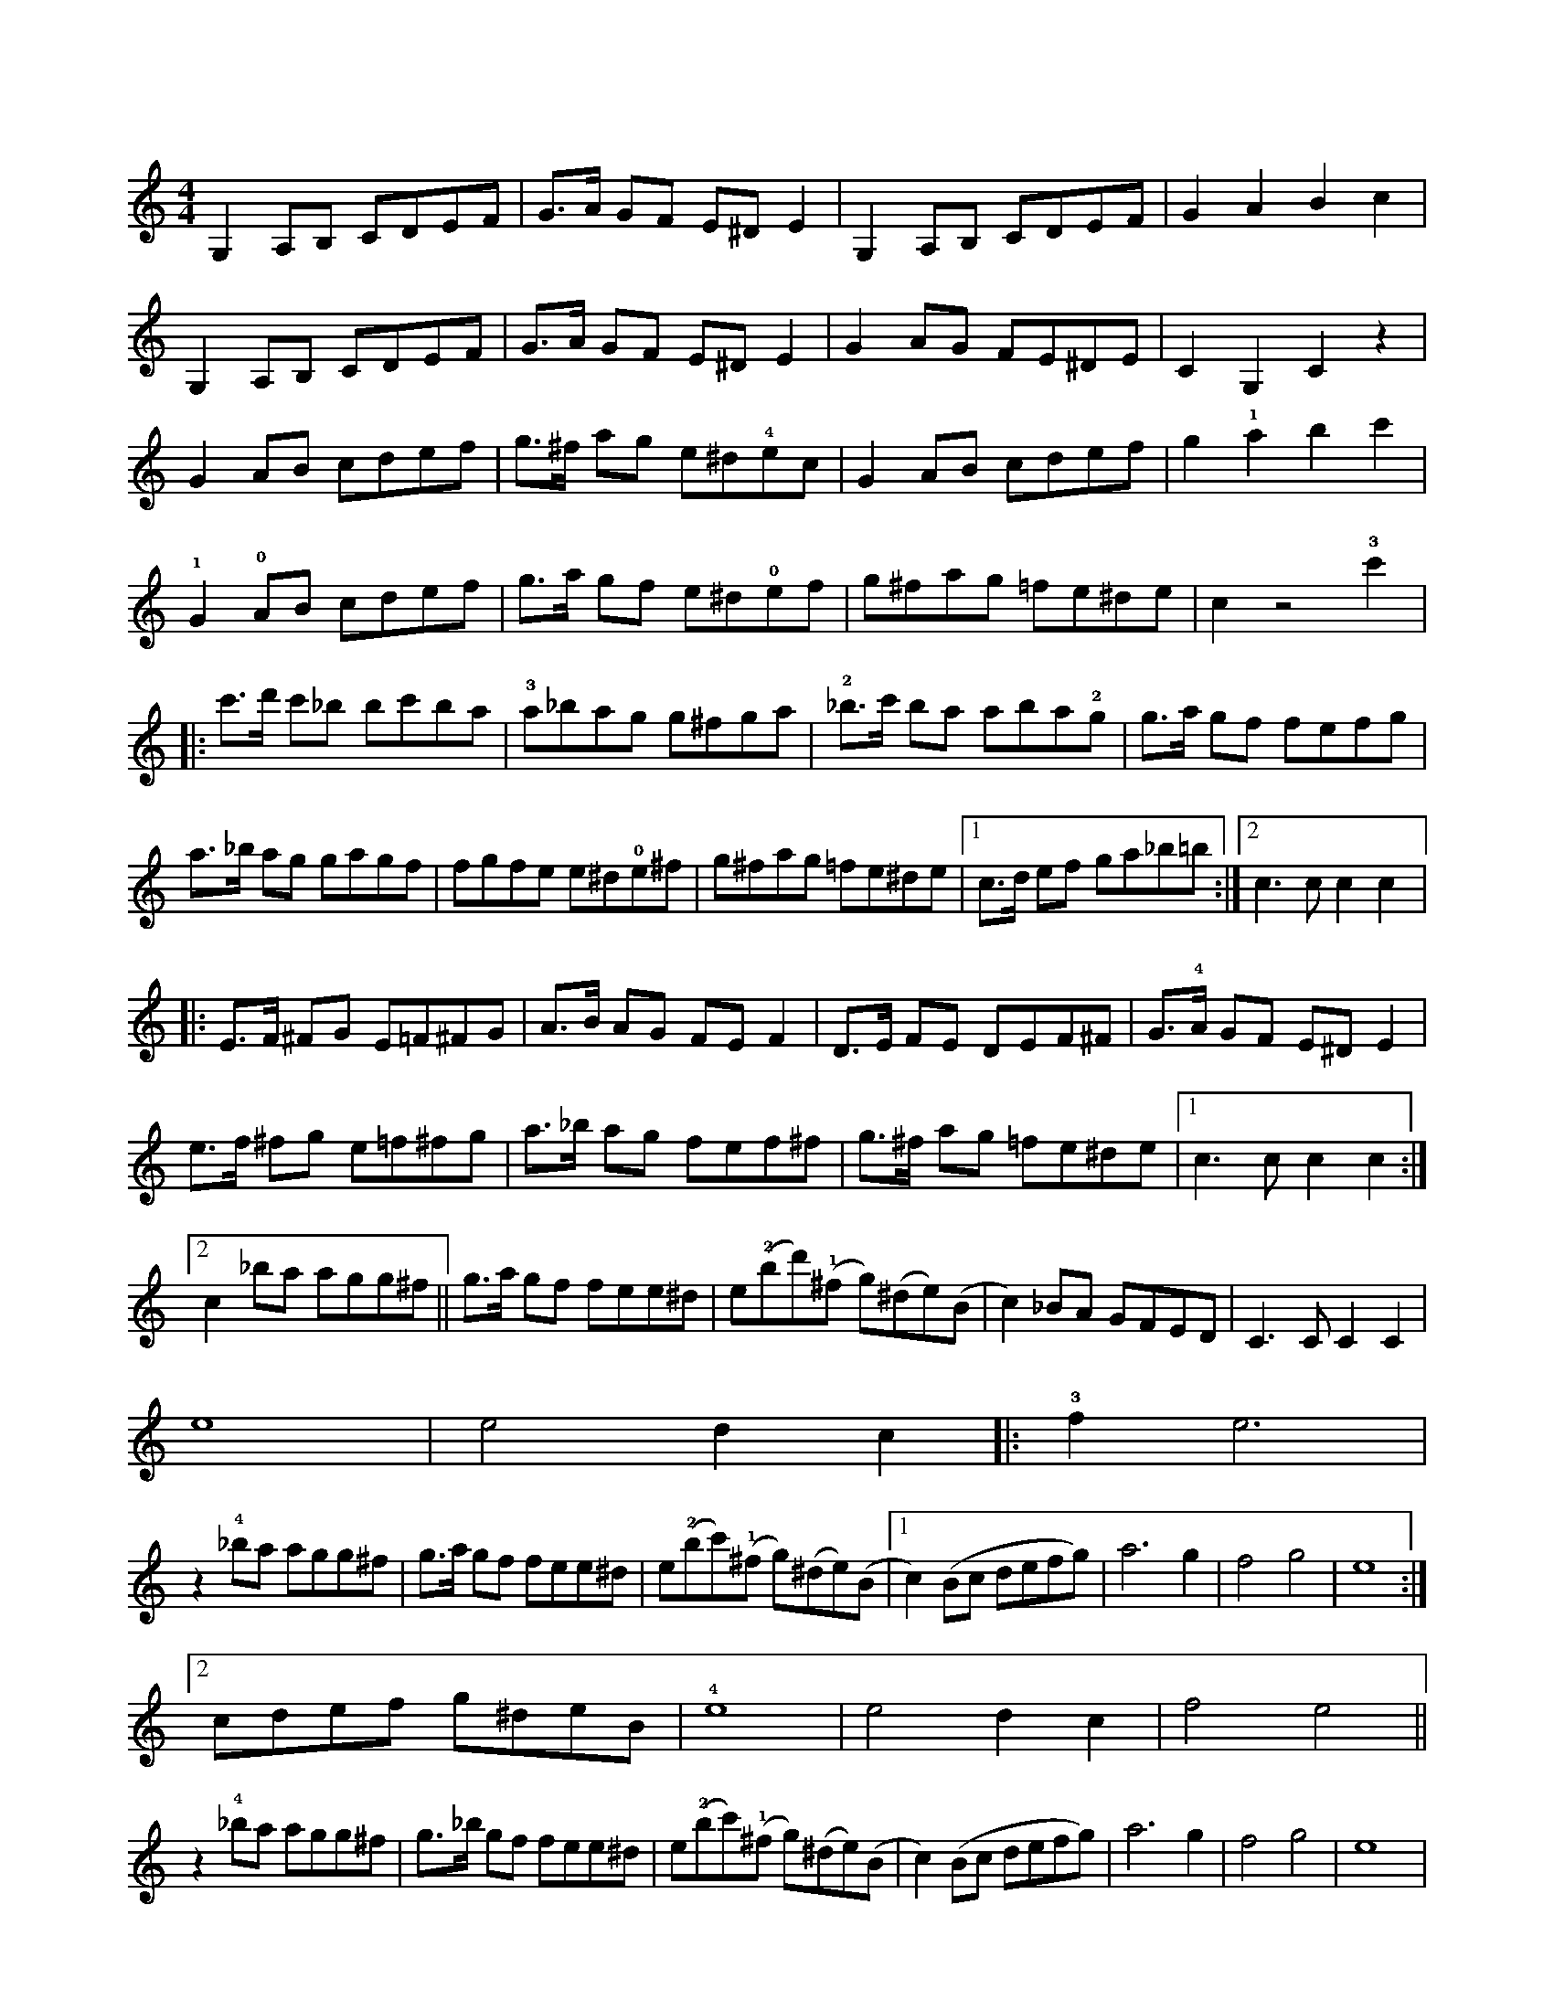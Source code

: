 X:1
L:1/8
M:4/4
I:linebreak <EOL>
K:C
V:1
 G,2 A,B, CDEF | G>A GF E^D E2 | G,2 A,B, CDEF | G2 A2 B2 c2 |
 G,2 A,B, CDEF | G>A GF E^D E2 | G2 AG FE^DE | C2 G,2 C2 z2 | 
 G2 AB cdef | g>^f ag e^d!4!ec | G2 AB cdef | g2 !1!a2 b2 c'2 |
 !1!G2 !0!AB cdef | g>a gf e^d!0!ef | g^fag =fe^de | c2 z4 !3!c'2 |:
 c'>d' c'_b bc'ba | !3!a_bag g^fga | !2!_b>c' ba aba!2!g | g>a gf fefg |
 a>_b ag gagf | fgfe e^d!0!e^f | g^fag =fe^de |1 c>d ef ga_b=b :|2 c3 c c2 c2 |:
 E>F ^FG E=F^FG | A>B AG FE F2 | D>E FE DEF^F | G>!4!A GF E^D E2 |
 e>f ^fg e=f^fg | a>_b ag fef^f | g>^f ag =fe^de |1 c3 c c2 c2 :|2
 c2 _ba agg^f || g>a gf fee^d | e(!2!bd')(!1!^f g)(^de)(B | c2) _BA GFED | C3 C C2 C2 | 
 e8 | e4 d2 c2 |: !3!f2 e6 | 
 z2 !4!_ba agg^f | g>a gf fee^d | e(!2!bc')(!1!^f g)(^de)(B |1 c2) (Bc defg) | a6 g2 | f4 g4 | e8 :|2
 cdef g^deB | !4!e8 | e4 d2 c2 | f4 e4 ||
 z2 !4!_ba agg^f | g>_b gf fee^d | e(!2!bc')(!1!^f g)(^de)(B | c2) (Bc defg) | a6 g2 | f4 g4 | e8 |:
 _bagf e^dec | _bagf e^dec | _bagf e^dec | ^f2 g2 ^F2 G2 | 
 _bagf e^dec | _bagf e^de^f | g^fag =fe^de | c3 c c2 c2 |
 _BAGF E^DEC | _BAGF E^DEC | _BAGF E^DEC | ^F2 G2 ^f2 g2 |
 _BAGF E^DEC | _BAGF E^DE^F | G^FAG =FE^DE | C3 C C2 g2 |:
 ^fgag e2 g2 | ^fgag e2 g2 | !3!c'b c'2 b2 _b2 | a6 u!1!f2 | 
 efgf d2 f2 | efgf d2 g2 | ^fgag =fe^de |1 c3 c c2 g2 :|2
 c2 ef g^fg=f || e^dec Bc=dB | c2 _ba gfed | c2 de fg!1!ab | c'4 c4 |] 
